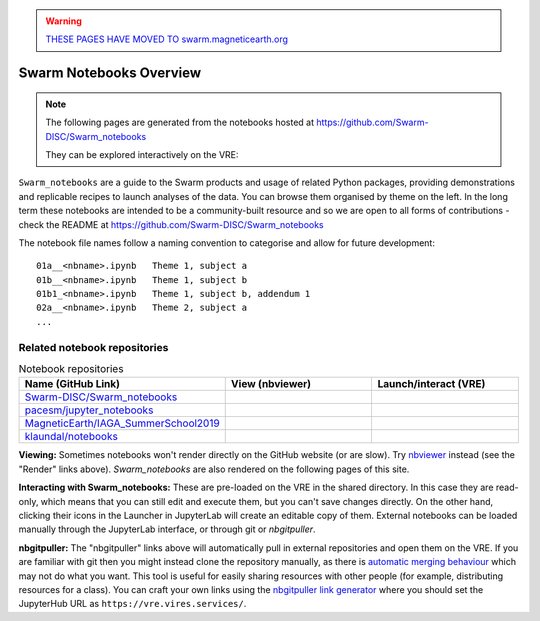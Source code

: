 .. warning::

  `THESE PAGES HAVE MOVED TO swarm.magneticearth.org <https://swarm.magneticearth.org>`_

Swarm Notebooks Overview
========================

.. note::

  The following pages are generated from the notebooks hosted at https://github.com/Swarm-DISC/Swarm_notebooks

  They can be explored interactively on the VRE:

  .. raw:: html

        <a href="https://vre.vires.services/user-redirect/lab/tree/shared/Swarm_notebooks/notebooks"
        target="_blank">
            <button type="button">
                <img src="_static/vre_python_logo.svg.png" width=40></img>
                Launch on VRE!
            </button>
        </a>

``Swarm_notebooks`` are a guide to the Swarm products and usage of related Python packages, providing demonstrations and replicable recipes to launch analyses of the data. You can browse them organised by theme on the left. In the long term these notebooks are intended to be a community-built resource and so we are open to all forms of contributions - check the README at https://github.com/Swarm-DISC/Swarm_notebooks

The notebook file names follow a naming convention to categorise and allow for future development::

  01a__<nbname>.ipynb   Theme 1, subject a
  01b__<nbname>.ipynb   Theme 1, subject b
  01b1_<nbname>.ipynb   Theme 1, subject b, addendum 1
  02a__<nbname>.ipynb   Theme 2, subject a
  ...

Related notebook repositories
-----------------------------

.. list-table:: Notebook repositories
   :header-rows: 1
   :widths: 7 5 5

   *  -  Name (GitHub Link)
      -  View (nbviewer)
      -  Launch/interact (VRE)
   *  -  `Swarm-DISC/Swarm_notebooks <https://github.com/Swarm-DISC/Swarm_notebooks>`_
      -  .. image:: https://img.shields.io/badge/render-nbviewer-orange.svg
            :target: https://nbviewer.jupyter.org/github/Swarm-DISC/Swarm_notebooks
      -  .. image:: https://img.shields.io/badge/interact-VRE-blue
            :target: https://vre.vires.services/user-redirect/lab/tree/shared/Swarm_notebooks/
   *  -  `pacesm/jupyter_notebooks <https://github.com/pacesm/jupyter_notebooks>`_
      -  .. image:: https://img.shields.io/badge/render-nbviewer-orange.svg
            :target: https://nbviewer.jupyter.org/github/pacesm/jupyter_notebooks
      -  .. image:: https://img.shields.io/badge/nbgitpuller-VRE-blue
            :target: https://vre.vires.services/hub/user-redirect/git-pull?repo=https%3A%2F%2Fgithub.com%2Fpacesm%2Fjupyter_notebooks&urlpath=lab%2Ftree%2F%2F&branch=master
   *  - `MagneticEarth/IAGA_SummerSchool2019 <https://github.com/MagneticEarth/IAGA_SummerSchool2019>`_
      - .. image:: https://img.shields.io/badge/render-nbviewer-orange.svg
           :target: https://nbviewer.jupyter.org/github/MagneticEarth/IAGA_SummerSchool2019/
      - .. image:: https://img.shields.io/badge/nbgitpuller-VRE-blue
            :target: https://vre.vires.services/hub/user-redirect/git-pull?repo=https%3A%2F%2Fgithub.com%2FMagneticEarth%2FIAGA_SummerSchool2019&urlpath=lab%2Ftree%2FIAGA_SummerSchool2019%2F&branch=master
   *  - `klaundal/notebooks <https://github.com/klaundal/notebooks>`_
      - .. image:: https://img.shields.io/badge/render-nbviewer-orange.svg
           :target: https://nbviewer.jupyter.org/github/klaundal/notebooks
      - .. image:: https://img.shields.io/badge/nbgitpuller-VRE-blue
            :target: https://vre.vires.services/hub/user-redirect/git-pull?repo=https%3A%2F%2Fgithub.com%2Fklaundal%2Fnotebooks&urlpath=lab%2Ftree%2Fnotebooks%2F&branch=master

**Viewing:** Sometimes notebooks won't render directly on the GitHub website (or are slow). Try `nbviewer <https://nbviewer.jupyter.org/>`_ instead (see the "Render" links above). *Swarm_notebooks* are also rendered on the following pages of this site.

**Interacting with Swarm_notebooks:** These are pre-loaded on the VRE in the shared directory. In this case they are read-only, which means that you can still edit and execute them, but you can't save changes directly. On the other hand, clicking their icons in the Launcher in JupyterLab will create an editable copy of them. External notebooks can be loaded manually through the JupyterLab interface, or through git or *nbgitpuller*.

**nbgitpuller:** The "nbgitpuller" links above will automatically pull in external repositories and open them on the VRE. If you are familiar with git then you might instead clone the repository manually, as there is `automatic merging behaviour <https://jupyterhub.github.io/nbgitpuller/topic/automatic-merging.html>`_ which may not do what you want. This tool is useful for easily sharing resources with other people (for example, distributing resources for a class). You can craft your own links using the `nbgitpuller link generator <https://jupyterhub.github.io/nbgitpuller/link?hub=https://vre.vires.services/&repo=https://github.com/Swarm-DISC/Swarm_notebooks>`_ where you should set the JupyterHub URL as ``https://vre.vires.services/``.


